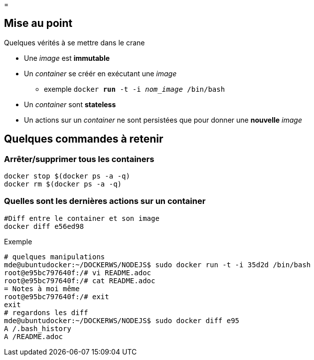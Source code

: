 =

:toc:

== Mise au point
Quelques vérités à se mettre dans le crane

* Une _image_ est **immutable**
* Un _container_ se créér en exécutant une _image_
** exemple
 `docker *run* -t -i _nom_image_ /bin/bash`
* Un _container_ sont **stateless**
* Un actions sur un _container_ ne sont persistées que pour donner une **nouvelle** _image_


== Quelques commandes à retenir

=== Arrêter/supprimer tous les containers

[source,bash]
----
docker stop $(docker ps -a -q)
docker rm $(docker ps -a -q)
----

=== Quelles sont les dernières actions sur un container

[source,bash]
----
#Diff entre le container et son image
docker diff e56ed98
----

Exemple
[source,bash]
----
# quelques manipulations
mde@ubuntudocker:~/DOCKERWS/NODEJS$ sudo docker run -t -i 35d2d /bin/bash
root@e95bc797640f:/# vi README.adoc
root@e95bc797640f:/# cat README.adoc
= Notes à moi même
root@e95bc797640f:/# exit
exit
# regardons les diff
mde@ubuntudocker:~/DOCKERWS/NODEJS$ sudo docker diff e95
A /.bash_history
A /README.adoc
----
